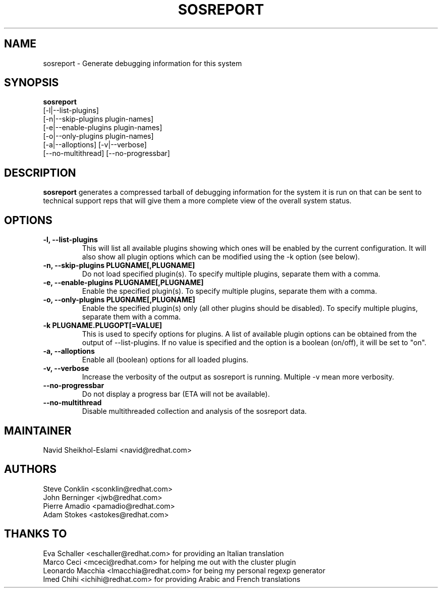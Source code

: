 .TH SOSREPORT 1 "Tue Feb 20 2007"
.SH NAME
sosreport \- Generate debugging information for this system
.SH SYNOPSIS
.B sosreport
          [-l|--list-plugins]\fR
          [-n|--skip-plugins plugin-names]\fR
          [-e|--enable-plugins plugin-names]\fR
          [-o|--only-plugins plugin-names]\fR
          [-a|--alloptions] [-v|--verbose]
          [--no-multithread] [--no-progressbar]
.SH DESCRIPTION
\fBsosreport\fR generates a compressed tarball of debugging information 
for the system it is run on that can be sent to technical support
reps that will give them a more complete view of the overall system
status.
.SH OPTIONS
.TP
.B \-l, \--list-plugins
This will list all available plugins showing which ones will be enabled by the current configuration. It will also show all plugin options which can be 
modified using the -k option (see below).
.TP
.B \-n, --skip-plugins PLUGNAME[,PLUGNAME]
Do not load specified plugin(s). To specify multiple plugins, separate them with a comma.
.TP
.B \-e, --enable-plugins PLUGNAME[,PLUGNAME]
Enable the specified plugin(s). To specify multiple plugins, separate them with a comma.
.TP
.B \-o, --only-plugins PLUGNAME[,PLUGNAME]
Enable the specified plugin(s) only (all other plugins should be disabled). To specify multiple plugins, separate them with a comma.
.TP
.B \-k PLUGNAME.PLUGOPT[=VALUE]
This is used to specify options for plugins. A list of available plugin options can be obtained from the output of --list-plugins.
If no value is specified and the option is a boolean (on/off), it will be set to "on".
.TP
.B \-a, \--alloptions
Enable all (boolean) options for all loaded plugins.
.TP
.B \-v, \--verbose
Increase the verbosity of the output as sosreport is running. Multiple -v mean more verbosity.
.TP
.B \--no-progressbar
Do not display a progress bar (ETA will not be available).
.TP
.B \--no-multithread
Disable multithreaded collection and analysis of the sosreport data.
.SH MAINTAINER
.nf
Navid Sheikhol-Eslami <navid@redhat.com>
.fi
.SH AUTHORS
.nf
Steve Conklin <sconklin@redhat.com>
John Berninger <jwb@redhat.com>
Pierre Amadio <pamadio@redhat.com>
Adam Stokes <astokes@redhat.com>
.fi
.SH THANKS TO
.nf
Eva Schaller <eschaller@redhat.com> for providing an Italian translation
Marco Ceci <mceci@redhat.com> for helping me out with the cluster plugin
Leonardo Macchia <lmacchia@redhat.com> for being my personal regexp generator
Imed Chihi <ichihi@redhat.com> for providing Arabic and French translations
.fi

